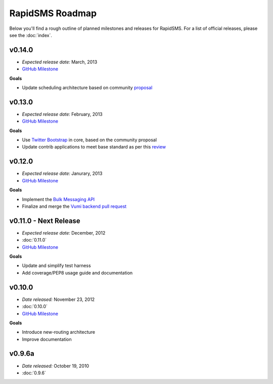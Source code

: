 ================
RapidSMS Roadmap
================

Below you'll find a rough outline of planned milestones and releases for
RapidSMS. For a list of official releases, please see the :doc:`index`.


v0.14.0
-------
* *Expected release date:* March, 2013
* `GitHub Milestone <https://github.com/rapidsms/rapidsms/issues?milestone=6&page=1&state=open>`_

**Goals**

* Update scheduling architecture based on community `proposal <https://github.com/rapidsms/rapidsms/wiki/Scheduling>`_


v0.13.0
-------
* *Expected release date:* February, 2013
* `GitHub Milestone <https://github.com/rapidsms/rapidsms/issues?milestone=5&page=1&state=open>`_


**Goals**

* Use `Twitter Bootstrap`_ in core, based on the community proposal
* Update contrib applications to meet base standard as per this `review <https://groups.google.com/forum/#!topic/rapidsms-dev/34AOL5S0Xr8>`_


v0.12.0
-------
* *Expected release date:* Janurary, 2013
* `GitHub Milestone <https://github.com/rapidsms/rapidsms/issues?milestone=4&page=1&state=open>`_


**Goals**

* Implement the `Bulk Messaging API`_
* Finalize and merge the `Vumi backend pull request`_


v0.11.0 - Next Release
----------------------
* *Expected release date:* December, 2012
* :doc:`0.11.0`
* `GitHub Milestone <https://github.com/rapidsms/rapidsms/issues?milestone=2&page=1&state=open>`_

**Goals**

* Update and simplify test harness
* Add coverage/PEP8 usage guide and documentation


v0.10.0
-------
* *Date released:* November 23, 2012
* :doc:`0.10.0`
* `GitHub Milestone <https://github.com/rapidsms/rapidsms/issues?milestone=1>`_

**Goals**

* Introduce new-routing architecture
* Improve documentation


v0.9.6a
-------
* *Date released:* October 19, 2010
* :doc:`0.9.6`


.. _Bulk Messaging API: https://github.com/rapidsms/rapidsms/wiki/Bulk-Messaging-API
.. _Vumi backend pull request: https://github.com/rapidsms/rapidsms/pull/230
.. _Twitter Bootstrap: https://github.com/rapidsms/rapidsms/wiki/Twitter-Bootstrap
